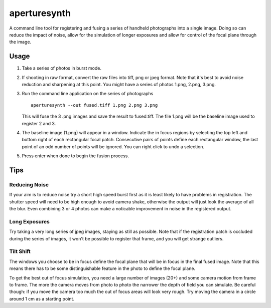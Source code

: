 aperturesynth
=============

A command line tool for registering and fusing a series of handheld photographs into a single image. Doing so can reduce the impact of noise, allow for the simulation of longer exposures and allow for control of the focal plane through the image.


Usage
-----

1. Take a series of photos in burst mode.

2. If shooting in raw format, convert the raw files into tiff, png or jpeg format. Note that it's best to avoid noise reduction and sharpening at this point. You might have a series of photos 1.png, 2.png, 3.png.

3. Run the command line application on the series of photographs

   ::

    aperturesynth --out fused.tiff 1.png 2.png 3.png

   This will fuse the 3 .png images and save the result to fused.tiff. The file 1.png will be the baseline image used to register 2 and 3.

4. The baseline image (1.png) will appear in a window. Indicate the in focus regions by selecting the top left and bottom right of each rectangular focal patch. Consecutive pairs of points define each rectangular window, the last point of an odd number of points will be ignored. You can right click to undo a selection.

5. Press enter when done to begin the fusion process.


Tips
----

Reducing Noise
^^^^^^^^^^^^^^

If your aim is to reduce noise try a short high speed burst first as it is least likely to have problems in registration. The shutter speed will need to be high enough to avoid camera shake, otherwise the output will just look the average of all the blur. Even combining 3 or 4 photos can make a noticable improvement in noise in the registered output.

Long Exposures
^^^^^^^^^^^^^^

Try taking a very long series of jpeg images, staying as still as possible. Note that if the registration patch is occluded during the series of images, it won't be possible to register that frame, and you will get strange outliers.


Tilt Shift
^^^^^^^^^^

The windows you choose to be in focus define the focal plane that will be in focus in the final fused image. Note that this means there has to be some distinguishable feature in the photo to define the focal plane.

To get the best out of focus simulation, you need a large number of images (20+) and some camera motion from frame to frame. The more the camera moves from photo to photo the narrower the depth of field you can simulate. Be careful though: if you move the camera too much the out of focus areas will look very rough. Try moving the camera in a circle around 1 cm as a starting point.

